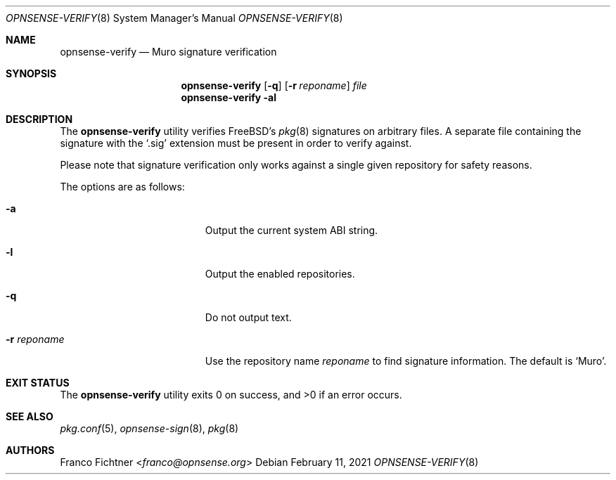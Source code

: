 .\"
.\" Copyright (c) 2015-2021 Franco Fichtner <franco@opnsense.org>
.\"
.\" Redistribution and use in source and binary forms, with or without
.\" modification, are permitted provided that the following conditions
.\" are met:
.\"
.\" 1. Redistributions of source code must retain the above copyright
.\"    notice, this list of conditions and the following disclaimer.
.\"
.\" 2. Redistributions in binary form must reproduce the above copyright
.\"    notice, this list of conditions and the following disclaimer in the
.\"    documentation and/or other materials provided with the distribution.
.\"
.\" THIS SOFTWARE IS PROVIDED BY THE AUTHOR AND CONTRIBUTORS ``AS IS'' AND
.\" ANY EXPRESS OR IMPLIED WARRANTIES, INCLUDING, BUT NOT LIMITED TO, THE
.\" IMPLIED WARRANTIES OF MERCHANTABILITY AND FITNESS FOR A PARTICULAR PURPOSE
.\" ARE DISCLAIMED.  IN NO EVENT SHALL THE AUTHOR OR CONTRIBUTORS BE LIABLE
.\" FOR ANY DIRECT, INDIRECT, INCIDENTAL, SPECIAL, EXEMPLARY, OR CONSEQUENTIAL
.\" DAMAGES (INCLUDING, BUT NOT LIMITED TO, PROCUREMENT OF SUBSTITUTE GOODS
.\" OR SERVICES; LOSS OF USE, DATA, OR PROFITS; OR BUSINESS INTERRUPTION)
.\" HOWEVER CAUSED AND ON ANY THEORY OF LIABILITY, WHETHER IN CONTRACT, STRICT
.\" LIABILITY, OR TORT (INCLUDING NEGLIGENCE OR OTHERWISE) ARISING IN ANY WAY
.\" OUT OF THE USE OF THIS SOFTWARE, EVEN IF ADVISED OF THE POSSIBILITY OF
.\" SUCH DAMAGE.
.\"
.Dd February 11, 2021
.Dt OPNSENSE-VERIFY 8
.Os
.Sh NAME
.Nm opnsense-verify
.Nd Muro signature verification
.Sh SYNOPSIS
.Nm
.Op Fl q
.Op Fl r Ar reponame
.Ar file
.Nm
.Fl al
.Sh DESCRIPTION
The
.Nm
utility verifies
.Fx Ap s
.Xr pkg 8
signatures on arbitrary files.
A separate file containing the signature with the
.Sq .sig
extension must be present in order to verify against.
.Pp
Please note that signature verification only works
against a single given repository for safety reasons.
.Pp
The options are as follows:
.Bl -tag -width ".Fl r Ar reponame" -offset indent
.It Fl a
Output the current system ABI string.
.It Fl l
Output the enabled repositories.
.It Fl q
Do not output text.
.It Fl r Ar reponame
Use the repository name
.Ar reponame
to find signature information.
The default is
.Sq Muro .
.El
.Sh EXIT STATUS
.Ex -std
.Sh SEE ALSO
.Xr pkg.conf 5 ,
.Xr opnsense-sign 8 ,
.Xr pkg 8
.Sh AUTHORS
.An Franco Fichtner Aq Mt franco@opnsense.org
